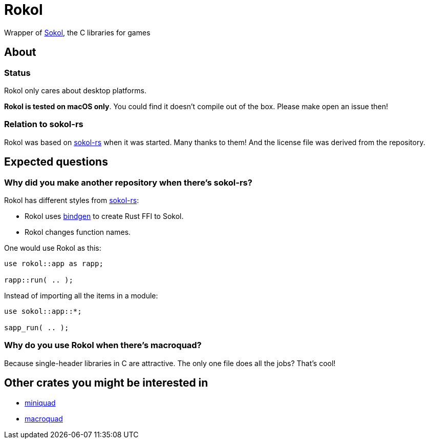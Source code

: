 = Rokol
:sokol: https://github.com/floooh/sokol[Sokol]
:sokol-rs: https://github.com/code-disaster/sokol-rs[sokol-rs]
:bindgen: https://github.com/rust-lang/rust-bindgen[bindgen]

Wrapper of {sokol}, the C libraries for games

== About

=== Status

Rokol only cares about desktop platforms.

**Rokol is tested on macOS only**. You could find it doesn't compile out of the box. Please make open an issue then!

=== Relation to sokol-rs

Rokol was based on {sokol-rs} when it was started. Many thanks to them! And the license file was derived from the repository.

== Expected questions

=== Why did you make another repository when there's sokol-rs?

Rokol has different styles from {sokol-rs}:

* Rokol uses {bindgen} to create Rust FFI to Sokol.
* Rokol changes function names.

One would use Rokol as this:

[source,rust]
----
use rokol::app as rapp;

rapp::run( .. );
----

Instead of importing all the items in a module:

[source,rust]
----
use sokol::app::*;

sapp_run( .. );
----

=== Why do you use Rokol when there's macroquad?

Because single-header libraries in C are attractive. The only one file does all the jobs? That's cool!

== Other crates you might be interested in

* https://github.com/not-fl3/miniquad[miniquad]
* https://github.com/not-fl3/macroquad[macroquad]

